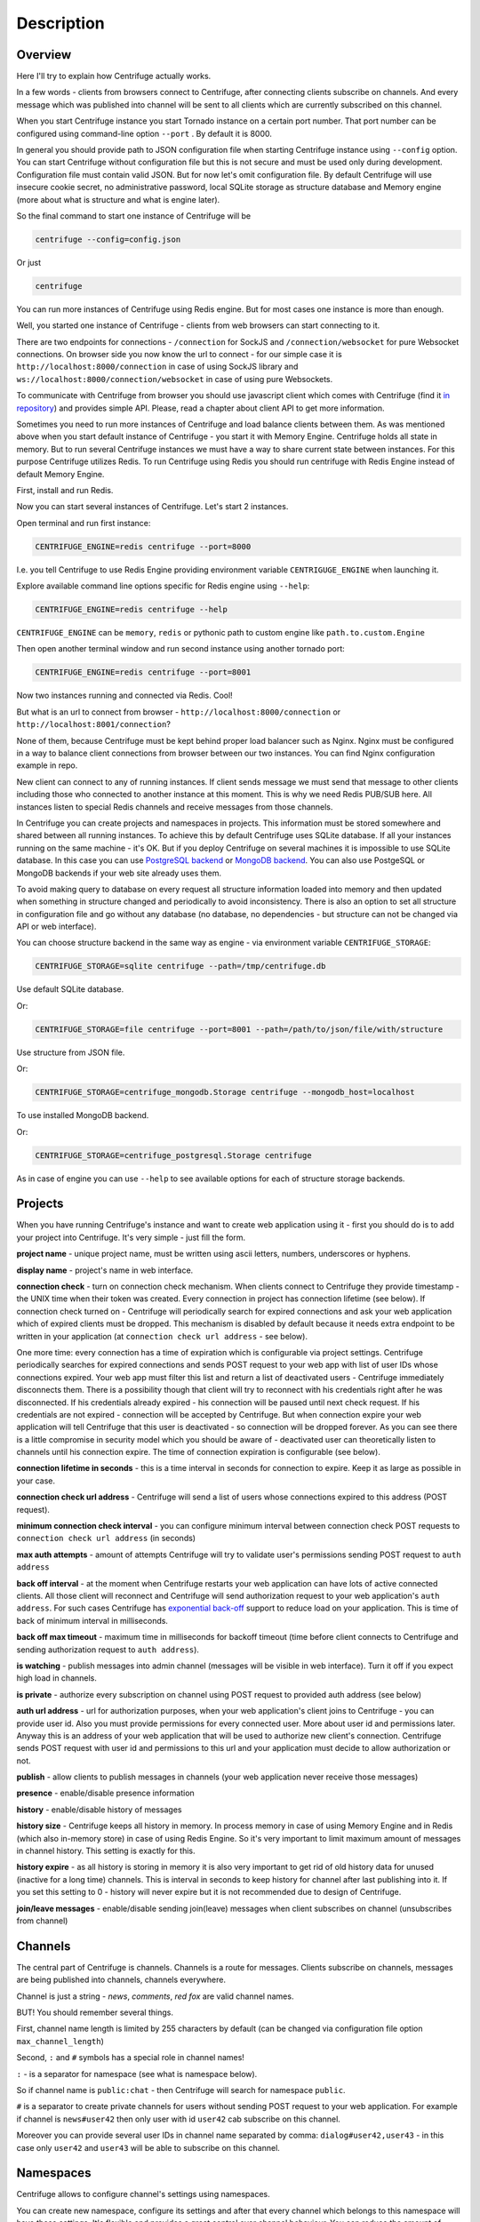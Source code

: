 Description
===========

.. _description:

Overview
~~~~~~~~

Here I'll try to explain how Centrifuge actually works.

In a few words - clients from browsers connect to Centrifuge, after connecting clients
subscribe on channels. And every message which was published into channel will be sent
to all clients which are currently subscribed on this channel.

When you start Centrifuge instance you start Tornado instance on a certain port number.
That port number can be configured using command-line option ``--port`` . By default it is 8000.

In general you should provide path to JSON configuration file when starting Centrifuge instance
using ``--config`` option. You can start Centrifuge without configuration file but this is
not secure and must be used only during development. Configuration file must contain valid JSON.
But for now let's omit configuration file. By default Centrifuge will use insecure cookie secret,
no administrative password, local SQLite storage as structure database and Memory engine (more
about what is structure and what is engine later).

So the final command to start one instance of Centrifuge will be

.. code-block:: bash

    centrifuge --config=config.json

Or just

.. code-block:: bash

    centrifuge

You can run more instances of Centrifuge using Redis engine. But for most cases one instance is more
than enough.

Well, you started one instance of Centrifuge - clients from web browsers can start connecting
to it.

There are two endpoints for connections - ``/connection`` for SockJS and
``/connection/websocket`` for pure Websocket connections. On browser side you now know the
url to connect - for our simple case it is ``http://localhost:8000/connection`` in case of
using SockJS library and ``ws://localhost:8000/connection/websocket`` in case of using
pure Websockets.

To communicate with Centrifuge from browser you should use javascript client which comes
with Centrifuge (find it `in repository <https://github.com/FZambia/centrifuge/tree/master/javascript>`_) and provides simple API. Please, read a chapter about
client API to get more information.

Sometimes you need to run more instances of Centrifuge and load balance clients between them.
As was mentioned above when you start default instance of Centrifuge - you start it with
Memory Engine. Centrifuge holds all state in memory. But to run several Centrifuge instances
we must have a way to share current state between instances. For this purpose Centrifuge
utilizes Redis. To run Centrifuge using Redis you should run centrifuge with Redis Engine
instead of default Memory Engine.

First, install and run Redis.

Now you can start several instances of Centrifuge. Let's start 2 instances.

Open terminal and run first instance:

.. code-block:: bash

    CENTRIFUGE_ENGINE=redis centrifuge --port=8000

I.e. you tell Centrifuge to use Redis Engine providing environment variable
``CENTRIGUGE_ENGINE`` when launching it.

Explore available command line options specific for Redis engine using ``--help``:

.. code-block:: bash

    CENTRIFUGE_ENGINE=redis centrifuge --help

``CENTRIFUGE_ENGINE`` can be ``memory``, ``redis`` or pythonic path to custom engine
like ``path.to.custom.Engine``

Then open another terminal window and run second instance using another tornado port:

.. code-block:: bash

    CENTRIFUGE_ENGINE=redis centrifuge --port=8001

Now two instances running and connected via Redis. Cool!

But what is an url to connect from browser - ``http://localhost:8000/connection`` or
``http://localhost:8001/connection``?

None of them, because Centrifuge must be kept behind proper load balancer such as Nginx.
Nginx must be configured in a way to balance client connections from browser between our
two instances. You can find Nginx configuration example in repo.

New client can connect to any of running instances. If client sends message we must
send that message to other clients including those who connected to another instance
at this moment. This is why we need Redis PUB/SUB here. All instances listen to special
Redis channels and receive messages from those channels.


In Centrifuge you can create projects and namespaces in projects. This information
must be stored somewhere and shared between all running instances. To achieve this by
default Centrifuge uses SQLite database. If all your instances running on the
same machine - it's OK. But if you deploy Centrifuge on several machines
it is impossible to use SQLite database. In this case you can use `PostgreSQL backend <https://github.com/centrifugal/centrifuge-postgresql>`_ or
`MongoDB backend <https://github.com/centrifugal/centrifuge-mongodb>`_. You can also use
PostgeSQL or MongoDB backends if your web site already uses them.

To avoid making query to database on every request all structure information loaded into memory and then updated when something
in structure changed and periodically to avoid inconsistency. There is also an option
to set all structure in configuration file and go without any database (no database, no
dependencies - but structure can not be changed via API or web interface).

You can choose structure backend in the same way as engine - via environment variable
``CENTRIFUGE_STORAGE``:

.. code-block:: bash

    CENTRIFUGE_STORAGE=sqlite centrifuge --path=/tmp/centrifuge.db

Use default SQLite database.

Or:

.. code-block:: bash

    CENTRIFUGE_STORAGE=file centrifuge --port=8001 --path=/path/to/json/file/with/structure

Use structure from JSON file.

Or:

.. code-block:: bash

    CENTRIFUGE_STORAGE=centrifuge_mongodb.Storage centrifuge --mongodb_host=localhost

To use installed MongoDB backend.

Or:

.. code-block:: bash

    CENTRIFUGE_STORAGE=centrifuge_postgresql.Storage centrifuge

As in case of engine you can use ``--help`` to see available options for each of
structure storage backends.


Projects
~~~~~~~~

When you have running Centrifuge's instance and want to create web application using it -
first you should do is to add your project into Centrifuge. It's very simple - just fill
the form.

**project name** - unique project name, must be written using ascii letters, numbers, underscores or hyphens.

**display name** - project's name in web interface.

**connection check** - turn on connection check mechanism. When clients connect to Centrifuge
they provide timestamp - the UNIX time when their token was created. Every connection in project has
connection lifetime (see below). If connection check turned on - Centrifuge will periodically search
for expired connections and ask your web application which of expired clients must be dropped.
This mechanism is disabled by default because it needs extra endpoint to be written in your
application (at ``connection check url address`` - see below).

One more time: every connection has a time of expiration which is configurable via project settings.
Centrifuge periodically searches for expired connections and sends POST request to your web app with
list of user IDs whose connections expired. Your web app must filter this list  and return a list of
deactivated users - Centrifuge immediately disconnects them. There is a possibility though that client
will try to reconnect with his credentials right after he was disconnected. If his credentials already
expired - his connection will be paused until next check request. If his credentials are not expired
- connection will be accepted by Centrifuge. But when connection expire your web application will
tell Centrifuge that this user is deactivated - so connection will be dropped forever. As you can see
there is a little compromise in security model which you should be aware of - deactivated user can
theoretically listen to channels until his connection expire. The time of connection expiration is
configurable (see below).

**connection lifetime in seconds** - this is a time interval in seconds for connection to expire.
Keep it as large as possible in your case.

**connection check url address** - Centrifuge will send a list of users whose connections expired to
this address (POST request).

**minimum connection check interval** - you can configure minimum interval between connection check POST requests to
``connection check url address`` (in seconds)

**max auth attempts** - amount of attempts Centrifuge will try to validate user's permissions
sending POST request to ``auth address``

**back off interval** - at the moment when Centrifuge restarts your web application can
have lots of active connected clients. All those client will reconnect and Centrifuge will
send authorization request to your web application's ``auth address``. For such cases Centrifuge
has `exponential back-off <http://en.wikipedia.org/wiki/Exponential_backoff>`_ support to reduce
load on your application. This is time of back of minimum interval in milliseconds.

**back off max timeout** - maximum time in milliseconds for backoff timeout (time before client
connects to Centrifuge and sending authorization request to ``auth address``).

**is watching** - publish messages into admin channel (messages will be visible in web interface).
Turn it off if you expect high load in channels.

**is private** - authorize every subscription on channel using POST request to provided auth address (see below)

**auth url address** - url for authorization purposes, when your web application's client
joins to Centrifuge - you can provide user id. Also you must provide permissions for
every connected user. More about user id and permissions later. Anyway this is an address
of your web application that will be used to authorize new client's connection. Centrifuge
sends POST request with user id and permissions to this url and your application must decide
to allow authorization or not.

**publish** - allow clients to publish messages in channels (your web application never receive those messages)

**presence** - enable/disable presence information

**history** - enable/disable history of messages

**history size** - Centrifuge keeps all history in memory. In process memory in case of using Memory Engine
and in Redis (which also in-memory store) in case of using Redis Engine. So it's very important to limit
maximum amount of messages in channel history. This setting is exactly for this.

**history expire** - as all history is storing in memory it is also very important to get rid of old history
data for unused (inactive for a long time) channels. This is interval in seconds to keep history for channel
after last publishing into it. If you set this setting to 0 - history will never expire but it is not
recommended due to design of Centrifuge.

**join/leave messages** - enable/disable sending join(leave) messages when client subscribes
on channel (unsubscribes from channel)

Channels
~~~~~~~~

The central part of Centrifuge is channels. Channels is a route for messages. Clients subscribe on
channels, messages are being published into channels, channels everywhere.

Channel is just a string - `news`, `comments`, `red fox` are valid channel names.

BUT! You should remember several things.

First, channel name length is limited by 255 characters by default (can be changed via configuration file option ``max_channel_length``)

Second, ``:`` and ``#`` symbols has a special role in channel names!

``:`` - is a separator for namespace (see what is namespace below).

So if channel name is ``public:chat`` - then Centrifuge will search for namespace ``public``.

``#`` is a separator to create private channels for users without sending POST request to
your web application. For example if channel is ``news#user42`` then only user with id ``user42``
cab subscribe on this channel.

Moreover you can provide several user IDs in channel name separated by comma: ``dialog#user42,user43`` -
in this case only ``user42`` and ``user43`` will be able to subscribe on this channel.


Namespaces
~~~~~~~~~~

Centrifuge allows to configure channel's settings using namespaces.

You can create new namespace, configure its settings and after that every
channel which belongs to this namespace will have these settings. It's flexible and
provides a great control over channel behaviour. You can reduce the amount of messages
travelling around dramatically by configuring namespace (for example disable join/leave)
messages if you don't need them.

Namespace has several parameters - they are the same as project's settings. But with extra
one:

**namespace name** - unique namespace name: must consist of letters, numbers, underscores or hyphens

As was mentioned above if you want to attach channel to namespace - you must include namespace
name into channel name with ``:`` as separator:

For example:

``public:news``

``private:news``

Where ``public`` and ``private`` are namespace names.
